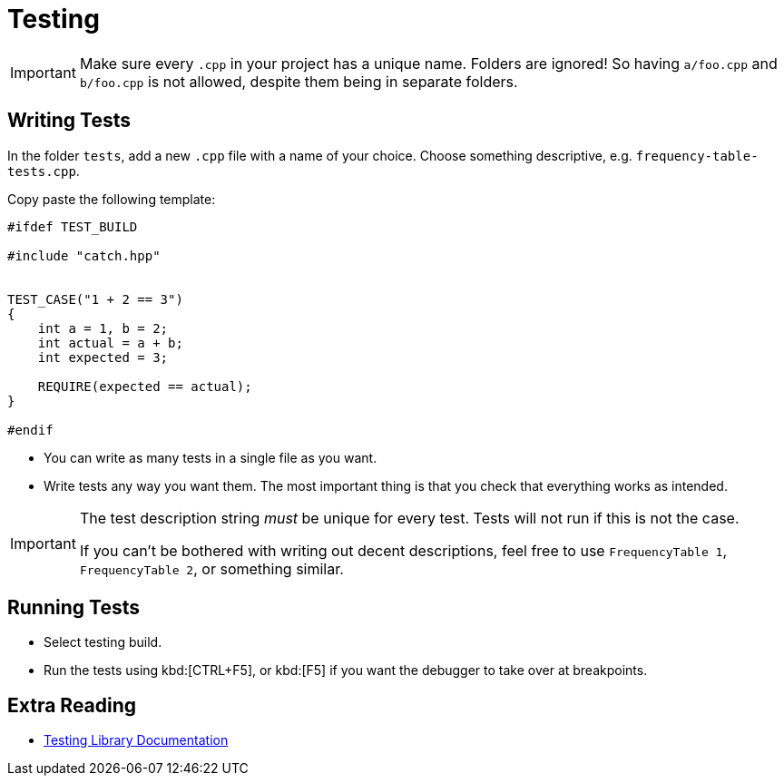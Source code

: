 # Testing

[IMPORTANT]
====
Make sure every `.cpp` in your project has a unique name.
Folders are ignored!
So having `a/foo.cpp` and `b/foo.cpp` is not allowed, despite them being in separate folders.
====

## Writing Tests

In the folder `tests`, add a new `.cpp` file with a name of your choice.
Choose something descriptive, e.g. `frequency-table-tests.cpp`.

Copy paste the following template:

[source,language="cpp"]
----
#ifdef TEST_BUILD

#include "catch.hpp"


TEST_CASE("1 + 2 == 3")
{
    int a = 1, b = 2;
    int actual = a + b;
    int expected = 3;

    REQUIRE(expected == actual);
}

#endif
----

* You can write as many tests in a single file as you want.
* Write tests any way you want them.
  The most important thing is that you check that everything works as intended.

[IMPORTANT]
====
The test description string _must_ be unique for every test.
Tests will not run if this is not the case.

If you can't be bothered with writing out decent descriptions, feel free to use `FrequencyTable 1`, `FrequencyTable 2`, or something similar.
====

## Running Tests

* Select testing build.
* Run the tests using kbd:[CTRL+F5], or kbd:[F5] if you want the debugger to take over at breakpoints.

## Extra Reading

* https://github.com/catchorg/Catch2/tree/v2.x[Testing Library Documentation]
